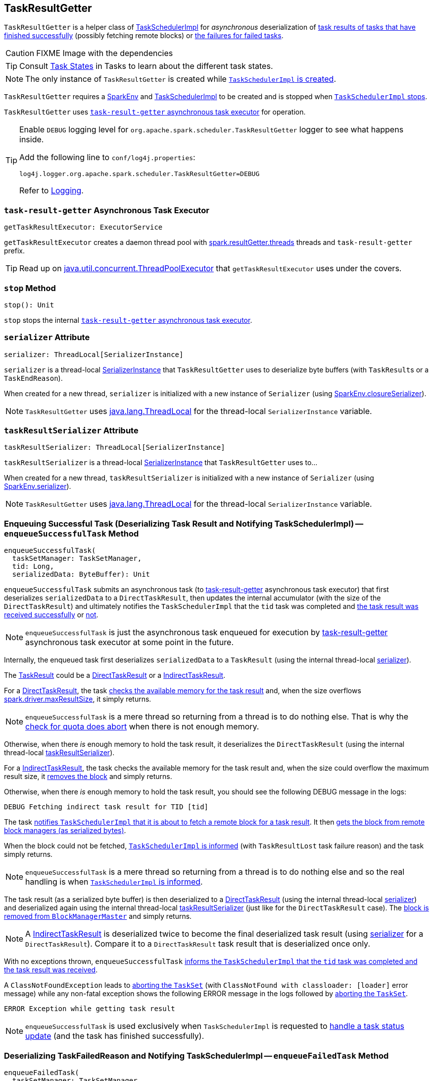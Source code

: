 == [[TaskResultGetter]] TaskResultGetter

`TaskResultGetter` is a helper class of xref:scheduler:TaskSchedulerImpl.adoc#statusUpdate[TaskSchedulerImpl] for _asynchronous_ deserialization of <<enqueueSuccessfulTask, task results of tasks that have finished successfully>> (possibly fetching remote blocks) or <<enqueueFailedTask, the failures for failed tasks>>.

CAUTION: FIXME Image with the dependencies

TIP: Consult xref:scheduler:Task.adoc#states[Task States] in Tasks to learn about the different task states.

NOTE: The only instance of `TaskResultGetter` is created while xref:scheduler:TaskSchedulerImpl.adoc#creating-instance[`TaskSchedulerImpl` is created].

`TaskResultGetter` requires a link:spark-SparkEnv.adoc[SparkEnv] and xref:scheduler:TaskSchedulerImpl.adoc[TaskSchedulerImpl] to be created and is stopped when xref:scheduler:TaskSchedulerImpl.adoc#stop[`TaskSchedulerImpl` stops].

`TaskResultGetter` uses <<task-result-getter, `task-result-getter` asynchronous task executor>> for operation.

[TIP]
====
Enable `DEBUG` logging level for `org.apache.spark.scheduler.TaskResultGetter` logger to see what happens inside.

Add the following line to `conf/log4j.properties`:

```
log4j.logger.org.apache.spark.scheduler.TaskResultGetter=DEBUG
```

Refer to link:spark-logging.adoc[Logging].
====

=== [[getTaskResultExecutor]][[task-result-getter]] `task-result-getter` Asynchronous Task Executor

[source, scala]
----
getTaskResultExecutor: ExecutorService
----

`getTaskResultExecutor` creates a daemon thread pool with <<spark_resultGetter_threads, spark.resultGetter.threads>> threads and `task-result-getter` prefix.

TIP: Read up on https://docs.oracle.com/javase/8/docs/api/java/util/concurrent/ThreadPoolExecutor.html[java.util.concurrent.ThreadPoolExecutor] that `getTaskResultExecutor` uses under the covers.

=== [[stop]] `stop` Method

[source, scala]
----
stop(): Unit
----

`stop` stops the internal <<task-result-getter, `task-result-getter` asynchronous task executor>>.

=== [[serializer]] `serializer` Attribute

[source, scala]
----
serializer: ThreadLocal[SerializerInstance]
----

`serializer` is a thread-local link:spark-SerializerInstance.adoc[SerializerInstance] that `TaskResultGetter` uses to deserialize byte buffers (with ``TaskResult``s or a `TaskEndReason`).

When created for a new thread, `serializer` is initialized with a new instance of `Serializer` (using link:spark-SparkEnv.adoc#closureSerializer[SparkEnv.closureSerializer]).

NOTE: `TaskResultGetter` uses https://docs.oracle.com/javase/8/docs/api/java/lang/ThreadLocal.html[java.lang.ThreadLocal] for the thread-local `SerializerInstance` variable.

=== [[taskResultSerializer]] `taskResultSerializer` Attribute

[source, scala]
----
taskResultSerializer: ThreadLocal[SerializerInstance]
----

`taskResultSerializer` is a thread-local link:spark-SerializerInstance.adoc[SerializerInstance] that `TaskResultGetter` uses to...

When created for a new thread, `taskResultSerializer` is initialized with a new instance of `Serializer` (using link:spark-SparkEnv.adoc#serializer[SparkEnv.serializer]).

NOTE: `TaskResultGetter` uses https://docs.oracle.com/javase/8/docs/api/java/lang/ThreadLocal.html[java.lang.ThreadLocal] for the thread-local `SerializerInstance` variable.

=== [[enqueueSuccessfulTask]] Enqueuing Successful Task (Deserializing Task Result and Notifying TaskSchedulerImpl) -- `enqueueSuccessfulTask` Method

[source, scala]
----
enqueueSuccessfulTask(
  taskSetManager: TaskSetManager,
  tid: Long,
  serializedData: ByteBuffer): Unit
----

`enqueueSuccessfulTask` submits an asynchronous task (to <<getTaskResultExecutor, task-result-getter>> asynchronous task executor) that first deserializes `serializedData` to a `DirectTaskResult`, then updates the internal accumulator (with the size of the `DirectTaskResult`) and ultimately notifies the `TaskSchedulerImpl` that the `tid` task was completed and xref:scheduler:TaskSchedulerImpl.adoc#handleSuccessfulTask[the task result was received successfully] or xref:scheduler:TaskSchedulerImpl.adoc#handleFailedTask[not].

NOTE: `enqueueSuccessfulTask` is just the asynchronous task enqueued for execution by <<getTaskResultExecutor, task-result-getter>> asynchronous task executor at some point in the future.

Internally, the enqueued task first deserializes `serializedData` to a `TaskResult` (using the internal thread-local <<serializer, serializer>>).

The link:spark-scheduler-TaskResult.adoc[TaskResult] could be a link:spark-scheduler-TaskResult.adoc#DirectTaskResult[DirectTaskResult] or a link:spark-scheduler-TaskResult.adoc#IndirectTaskResult[IndirectTaskResult].

For a link:spark-scheduler-TaskResult.adoc#DirectTaskResult[DirectTaskResult], the task xref:scheduler:TaskSetManager.adoc#canFetchMoreResults[checks the available memory for the task result] and, when the size overflows xref:ROOT:configuration-properties.adoc#spark.driver.maxResultSize[spark.driver.maxResultSize], it simply returns.

NOTE: `enqueueSuccessfulTask` is a mere thread so returning from a thread is to do nothing else. That is why the xref:scheduler:TaskSetManager.adoc#canFetchMoreResults[check for quota does abort] when there is not enough memory.

Otherwise, when there _is_ enough memory to hold the task result, it deserializes the `DirectTaskResult` (using the internal thread-local <<taskResultSerializer, taskResultSerializer>>).

For a link:spark-scheduler-TaskResult.adoc#IndirectTaskResult[IndirectTaskResult], the task checks the available memory for the task result and, when the size could overflow the maximum result size, it xref:storage:BlockManagerMaster.adoc#removeBlock[removes the block] and simply returns.

Otherwise, when there _is_ enough memory to hold the task result, you should see the following DEBUG message in the logs:

```
DEBUG Fetching indirect task result for TID [tid]
```

The task xref:scheduler:TaskSchedulerImpl.adoc#handleTaskGettingResult[notifies `TaskSchedulerImpl` that it is about to fetch a remote block for a task result]. It then xref:storage:BlockManager.adoc#getRemoteBytes[gets the block from remote block managers (as serialized bytes)].

When the block could not be fetched, xref:scheduler:TaskSchedulerImpl.adoc#handleFailedTask[`TaskSchedulerImpl` is informed] (with `TaskResultLost` task failure reason) and the task simply returns.

NOTE: `enqueueSuccessfulTask` is a mere thread so returning from a thread is to do nothing else and so the real handling is when xref:scheduler:TaskSchedulerImpl.adoc#handleFailedTask[`TaskSchedulerImpl` is informed].

The task result (as a serialized byte buffer) is then deserialized to a link:spark-scheduler-TaskResult.adoc#DirectTaskResult[DirectTaskResult] (using the internal thread-local <<serializer, serializer>>) and deserialized again using the internal thread-local <<taskResultSerializer, taskResultSerializer>> (just like for the `DirectTaskResult` case). The  xref:storage:BlockManagerMaster.adoc#removeBlock[block is removed from `BlockManagerMaster`] and simply returns.

NOTE: A link:spark-scheduler-TaskResult.adoc#IndirectTaskResult[IndirectTaskResult] is deserialized twice to become the final deserialized task result (using <<serializer, serializer>> for a `DirectTaskResult`). Compare it to a `DirectTaskResult` task result that is deserialized once only.

With no exceptions thrown, `enqueueSuccessfulTask` xref:scheduler:TaskSchedulerImpl.adoc#handleSuccessfulTask[informs the `TaskSchedulerImpl` that the `tid` task was completed and the task result was received].

A `ClassNotFoundException` leads to xref:scheduler:TaskSetManager.adoc#abort[aborting the `TaskSet`] (with `ClassNotFound with classloader: [loader]` error message) while any non-fatal exception shows the following ERROR message in the logs followed by xref:scheduler:TaskSetManager.adoc#abort[aborting the `TaskSet`].

```
ERROR Exception while getting task result
```

NOTE: `enqueueSuccessfulTask` is used exclusively when `TaskSchedulerImpl` is requested to  xref:scheduler:TaskSchedulerImpl.adoc#statusUpdate[handle a task status update] (and the task has finished successfully).

=== [[enqueueFailedTask]] Deserializing TaskFailedReason and Notifying TaskSchedulerImpl -- `enqueueFailedTask` Method

[source, scala]
----
enqueueFailedTask(
  taskSetManager: TaskSetManager,
  tid: Long,
  taskState: TaskState.TaskState,
  serializedData: ByteBuffer): Unit
----

`enqueueFailedTask` submits an asynchronous task (to <<getTaskResultExecutor, `task-result-getter` asynchronous task executor>>) that first attempts to deserialize a `TaskFailedReason` from `serializedData` (using the internal thread-local <<serializer, serializer>>) and then xref:scheduler:TaskSchedulerImpl.adoc#handleFailedTask[notifies `TaskSchedulerImpl` that the task has failed].

Any `ClassNotFoundException` leads to the following ERROR message in the logs (without breaking the flow of `enqueueFailedTask`):

```
ERROR Could not deserialize TaskEndReason: ClassNotFound with classloader [loader]
```

NOTE: `enqueueFailedTask` is called when xref:scheduler:TaskSchedulerImpl.adoc#statusUpdate[`TaskSchedulerImpl` is notified about a task that has failed (and is in `FAILED`, `KILLED` or `LOST` state)].

=== [[settings]] Settings

.Spark Properties
[cols="1,1,2",options="header",width="100%"]
|===
| Spark Property | Default Value | Description
| [[spark_resultGetter_threads]] `spark.resultGetter.threads` | `4` | The number of threads for `TaskResultGetter`.
|===
